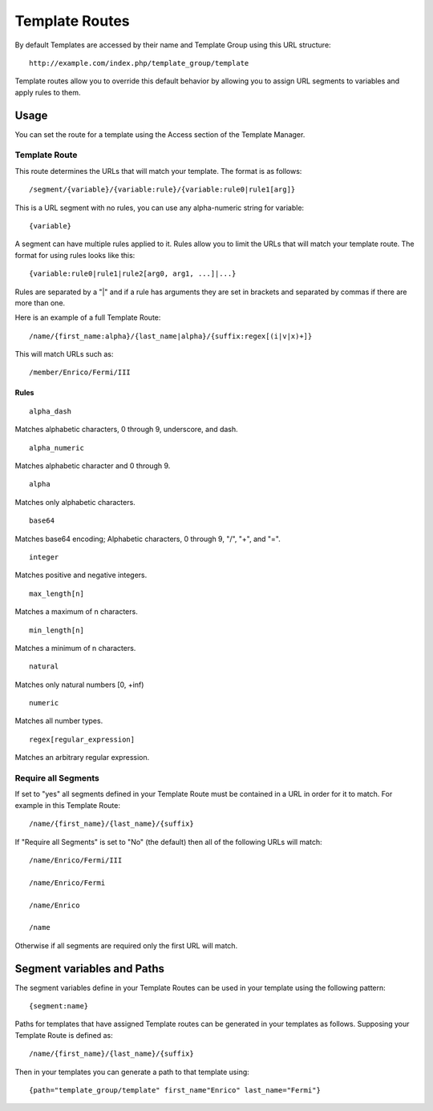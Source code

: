 Template Routes
===============

By default Templates are accessed by their name and Template Group using
this URL structure::

	http://example.com/index.php/template_group/template

Template routes allow you to override this default behavior by allowing
you to assign URL segments to variables and apply rules to them.

Usage
-----

You can set the route for a template using the Access section of the
Template Manager.

Template Route
~~~~~~~~~~~~~~

This route determines the URLs that will match your template. The
format is as follows::

	/segment/{variable}/{variable:rule}/{variable:rule0|rule1[arg]}

::

This is a URL segment with no rules, you can use any alpha-numeric
string for variable::

	{variable}

A segment can have multiple rules applied to it. Rules allow you to
limit the URLs that will match your template route. The format for
using rules looks like this::

	{variable:rule0|rule1|rule2[arg0, arg1, ...]|...}

Rules are separated by a "|" and if a rule has arguments they are
set in brackets and separated by commas if there are more than one.

Here is an example of a full Template Route::

	/name/{first_name:alpha}/{last_name|alpha}/{suffix:regex[(i|v|x)+]}

This will match URLs such as::

	/member/Enrico/Fermi/III


Rules
^^^^^

::

	alpha_dash

Matches alphabetic characters, 0 through 9, underscore, and dash.

::

	alpha_numeric

Matches alphabetic character and 0 through 9.

::

	alpha

Matches only alphabetic characters.

::

	base64

Matches base64 encoding; Alphabetic characters, 0 through 9, "/", "+",
and "=".

::

	integer

Matches positive and negative integers.

::

	max_length[n]

Matches a maximum of n characters. 

::

	min_length[n]

Matches a minimum of n characters.

::

	natural

Matches only natural numbers [0, +inf)

::

	numeric

Matches all number types.

::

	regex[regular_expression]

Matches an arbitrary regular expression.

Require all Segments
~~~~~~~~~~~~~~~~~~~~

If set to "yes" all segments defined in your Template Route must
be contained in a URL in order for it to match. For example in this
Template Route::

	/name/{first_name}/{last_name}/{suffix}

If "Require all Segments" is set to "No" (the default) then all of the
following URLs will match::

	/name/Enrico/Fermi/III

	/name/Enrico/Fermi

	/name/Enrico

	/name

Otherwise if all segments are required only the first URL will match.


Segment variables and Paths
---------------------------

The segment variables define in your Template Routes can be used in
your template using the following pattern::

	{segment:name}

Paths for templates that have assigned Template routes can be generated
in your templates as follows. Supposing your Template Route is defined
as::

	/name/{first_name}/{last_name}/{suffix}

Then in your templates you can generate a path to that template using::

	{path="template_group/template" first_name"Enrico" last_name="Fermi"}
